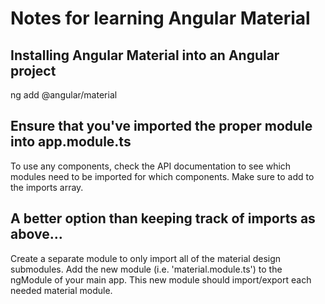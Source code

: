* Notes for learning Angular Material
** Installing Angular Material into an Angular project
   ng add @angular/material
** Ensure that you've imported the proper module into app.module.ts
   To use any components, check the API documentation to see which modules need to be
   imported for which components.
   Make sure to add to the imports array.
** A better option than keeping track of imports as above...
   Create a separate module to only import all of the material design submodules.
   Add the new module (i.e. 'material.module.ts') to the ngModule of your main app.
   This new module should import/export each needed material module.
